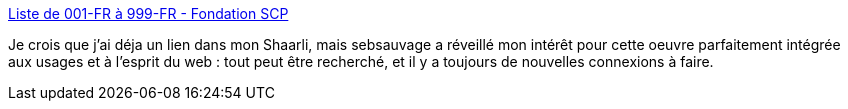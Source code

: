 :jbake-type: post
:jbake-status: published
:jbake-title: Liste de 001-FR à 999-FR - Fondation SCP
:jbake-tags: science-fiction,étrange,web,wiki,art,_mois_sept.,_année_2017
:jbake-date: 2017-09-25
:jbake-depth: ../
:jbake-uri: shaarli/1506350682000.adoc
:jbake-source: https://nicolas-delsaux.hd.free.fr/Shaarli?searchterm=http%3A%2F%2Ffondationscp.wikidot.com%2Fliste-francaise%23Informations-importantes&searchtags=science-fiction+%C3%A9trange+web+wiki+art+_mois_sept.+_ann%C3%A9e_2017
:jbake-style: shaarli

http://fondationscp.wikidot.com/liste-francaise#Informations-importantes[Liste de 001-FR à 999-FR - Fondation SCP]

Je crois que j'ai déja un lien dans mon Shaarli, mais sebsauvage a réveillé mon intérêt pour cette oeuvre parfaitement intégrée aux usages et à l'esprit du web : tout peut être recherché, et il y a toujours de nouvelles connexions à faire.
